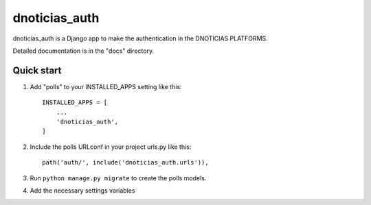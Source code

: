 =====
dnoticias_auth
=====

dnoticias_auth is a Django app to make the authentication in the DNOTICIAS PLATFORMS.

Detailed documentation is in the "docs" directory.

Quick start
-----------

1. Add "polls" to your INSTALLED_APPS setting like this::

    INSTALLED_APPS = [
        ...
        'dnoticias_auth',
    ]

2. Include the polls URLconf in your project urls.py like this::

    path('auth/', include('dnoticias_auth.urls')),

3. Run ``python manage.py migrate`` to create the polls models.

4. Add the necessary settings variables